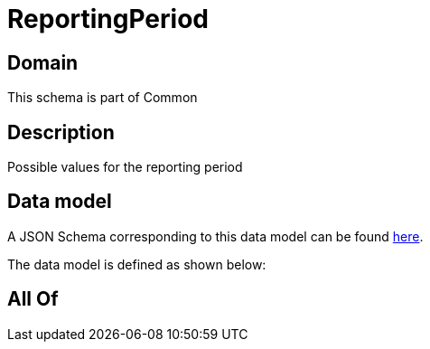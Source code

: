 = ReportingPeriod

[#domain]
== Domain

This schema is part of Common

[#description]
== Description

Possible values for the reporting period


[#data_model]
== Data model

A JSON Schema corresponding to this data model can be found https://tmforum.org[here].

The data model is defined as shown below:


[#all_of]
== All Of

